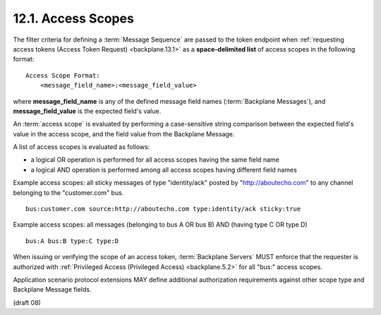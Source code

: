 12.1.  Access Scopes
----------------------------------------

The filter criteria for defining a :term:`Message Sequence` are passed 
to the token endpoint when :ref:`requesting access tokens (Access Token Request) <backplane.13.1>` 
as a **space-delimited list** of access scopes in the following format:

::

    Access Scope Format:
        <message_field_name>:<message_field_value> 


where 
**message_field_name** is any of the defined message field names (:term:`Backplane Messages`), 
and **message_field_value** is the expected field's value.

An :term:`access scope` is evaluated by performing a case-sensitive string comparison 
between the expected field's value in the access scope, 
and the field value from the Backplane Message.

A list of access scopes is evaluated as follows:

-   a logical OR operation is performed for all access scopes having the same field name
-   a logical AND operation is performed among all access scopes having different field names

Example access scopes: all sticky messages of type "identity/ack" posted by "http://aboutecho.com" 
to any channel belonging to the "customer.com" bus.

::

    bus:customer.com source:http://aboutecho.com type:identity/ack sticky:true

Example access scopes: all messages (belonging to bus A OR bus B) AND (having type C OR type D)

::

    bus:A bus:B type:C type:D

When issuing or verifying the scope of an access token, 
:term:`Backplane Servers` MUST enforce that the requester is authorized 
with :ref:`Privileged Access (Privileged Access) <backplane.5.2>` for all "bus:" access scopes.

Application scenario protocol extensions MAY define additional authorization requirements 
against other scope type and Backplane Message fields.


(draft 08)

